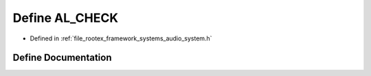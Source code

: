 .. _exhale_define_audio__system_8h_1a0716cb1b78b62e43a6c1459c595e6226:

Define AL_CHECK
===============

- Defined in :ref:`file_rootex_framework_systems_audio_system.h`


Define Documentation
--------------------


.. doxygendefine:: AL_CHECK
